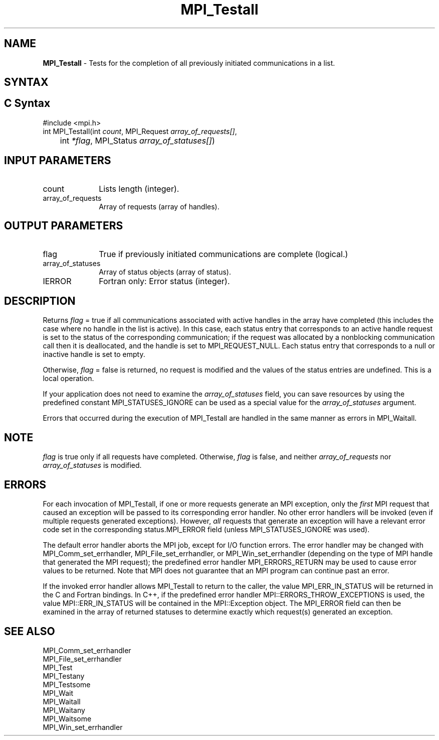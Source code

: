 .\" -*- nroff -*-
.\" Copyright 2006-2008 Sun Microsystems, Inc.
.\" Copyright (c) 1996 Thinking Machines Corporation
.\" Copyright (c) 2011 Cisco Systems, Inc.  All rights reserved.
.\" $COPYRIGHT$
.TH MPI_Testall 3 "May 26, 2022" "4.1.4" "Open MPI"
.SH NAME
\fBMPI_Testall\fP \- Tests for the completion of all previously initiated communications in a list.

.SH SYNTAX
.ft R
.SH C Syntax
.nf
#include <mpi.h>
int MPI_Testall(int \fIcount\fP, MPI_Request\fI array_of_requests[]\fP,
	int\fI *flag\fP, MPI_Status\fI array_of_statuses[]\fP)

.fi
.SH INPUT PARAMETERS
.ft R
.TP 1i
count
Lists length (integer).
.TP 1i
array_of_requests
Array of requests (array of handles).

.SH OUTPUT PARAMETERS
.ft R
.TP 1i
flag
True if previously initiated communications are complete (logical.)
.TP 1i
array_of_statuses
Array of status objects (array of status).
.ft R
.TP 1i
IERROR
Fortran only: Error status (integer).

.SH DESCRIPTION
.ft R
Returns \fIflag\fP = true if all communications associated with active handles in the array have completed (this includes the case where no handle in the list is active). In this case, each status entry that corresponds to an active handle request is set to the status of the corresponding communication; if the request was allocated by a nonblocking communication call then it is deallocated, and the handle is set to MPI_REQUEST_NULL. Each status entry that corresponds to a null or inactive handle is set to empty.
.sp
Otherwise, \fIflag\fP = false is returned, no request is modified and the values of the status entries are undefined. This is a local operation.
.sp
If your application does not need to examine the \fIarray_of_statuses\fP field, you can save resources by using the predefined constant MPI_STATUSES_IGNORE can be used as a special value for the \fIarray_of_statuses\fP argument.
.sp
Errors that occurred during the execution of MPI_Testall are handled in the same manner as errors in MPI_Waitall.

.SH NOTE
.ft R
\fIflag\fP is true only if all requests have completed. Otherwise, \fIflag\fP is false,
and neither \fIarray_of_requests\fP nor \fIarray_of_statuses\fP is modified.

.SH ERRORS
For each invocation of MPI_Testall, if one or more requests generate
an MPI exception, only the \fIfirst\fP MPI request that caused an
exception will be passed to its corresponding error handler.  No other
error handlers will be invoked (even if multiple requests generated
exceptions).  However, \fIall\fP requests that generate an exception
will have a relevant error code set in the corresponding
status.MPI_ERROR field (unless MPI_STATUSES_IGNORE was used).
.sp
The default error handler aborts the MPI job, except for I/O function
errors. The error handler may be changed with MPI_Comm_set_errhandler,
MPI_File_set_errhandler, or MPI_Win_set_errhandler (depending on the
type of MPI handle that generated the MPI request); the predefined
error handler MPI_ERRORS_RETURN may be used to cause error values to
be returned. Note that MPI does not guarantee that an MPI program can
continue past an error.
.sp
If the invoked error handler allows MPI_Testall to return to the
caller, the value MPI_ERR_IN_STATUS will be returned in the C and
Fortran bindings.  In C++, if the predefined error handler
MPI::ERRORS_THROW_EXCEPTIONS is used, the value MPI::ERR_IN_STATUS
will be contained in the MPI::Exception object.  The MPI_ERROR field
can then be examined in the array of returned statuses to determine
exactly which request(s) generated an exception.

.SH SEE ALSO
.ft R
.sp
MPI_Comm_set_errhandler
.br
MPI_File_set_errhandler
.br
MPI_Test
.br
MPI_Testany
.br
MPI_Testsome
.br
MPI_Wait
.br
MPI_Waitall
.br
MPI_Waitany
.br
MPI_Waitsome
.br
MPI_Win_set_errhandler
.br

